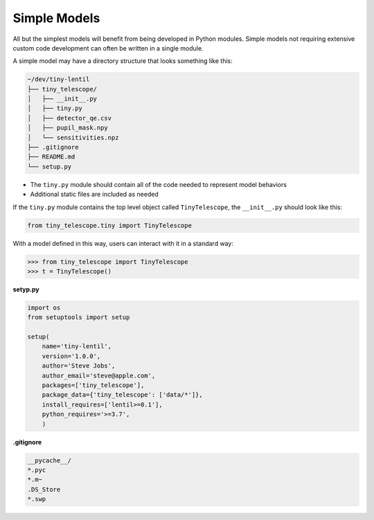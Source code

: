 Simple Models
=============
All but the simplest models will benefit from being developed in Python modules. Simple
models not requiring extensive custom code development can often be written in a single
module.

A simple model may have a directory structure that looks something like this:

.. code-block:: none

    ~/dev/tiny-lentil
    ├── tiny_telescope/
    │   ├── __init__.py
    │   ├── tiny.py
    │   ├── detector_qe.csv
    │   ├── pupil_mask.npy
    │   └── sensitivities.npz
    ├── .gitignore
    ├── README.md
    └── setup.py

* The ``tiny.py`` module should contain all of the code needed to represent model
  behaviors
* Additional static files are included as needed

If the ``tiny.py`` module contains the top level object called ``TinyTelescope``, the
``__init__.py`` should look like this:

.. code-block:: python3

    from tiny_telescope.tiny import TinyTelescope

With a model defined in this way, users can interact with it in a standard way:

.. code-block:: python3

    >>> from tiny_telescope import TinyTelescope
    >>> t = TinyTelescope()

**setyp.py**

.. code-block:: python3

    import os
    from setuptools import setup

    setup(
        name='tiny-lentil',
        version='1.0.0',
        author='Steve Jobs',
        author_email='steve@apple.com',
        packages=['tiny_telescope'],
        package_data={'tiny_telescope': ['data/*']},
        install_requires=['lentil>=0.1'],
        python_requires='>=3.7',
        )

**.gitignore**

.. code-block:: none

    __pycache__/
    *.pyc
    *.m~
    .DS_Store
    *.swp
